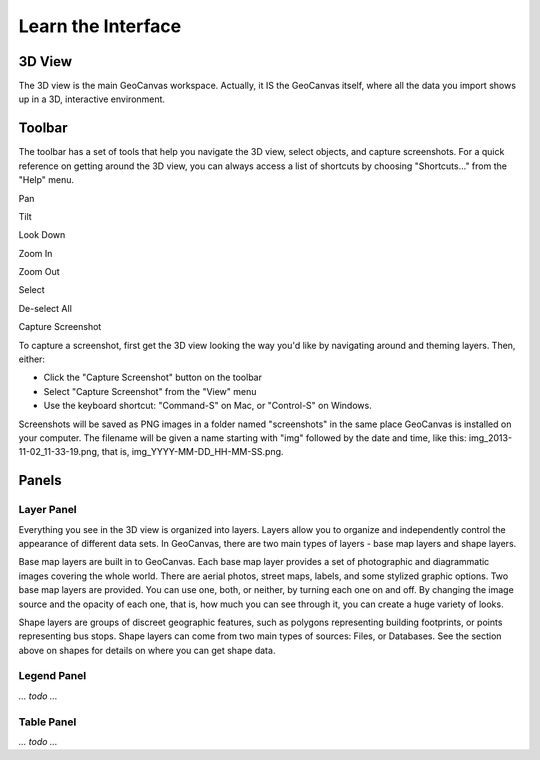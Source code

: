 Learn the Interface
===================

.. image:: GeoCanvasInterfaceMain.png
   :scale: 50 %

.. |pan| image:: hand@2x.png
   :scale: 50 %

.. |tilt| image:: tilt@2x.png
   :scale: 50 %

.. |lookdown| image:: viewTopDown@2x.png
   :scale: 50 %

.. |zoomin| image:: zoomIn@2x.png
   :scale: 50 %

.. |zoomout| image:: zoomOut@2x.png
   :scale: 50 %

.. |select| image:: selectByClick@2x.png
   :scale: 50 %

.. |deselect| image:: selectClear@2x.png
   :scale: 50 %

.. |camera| image:: camera@2x.png
   :scale: 50 %

3D View
-------

The 3D view is the main GeoCanvas workspace. Actually, it IS the GeoCanvas itself, where all the data you import shows up in a 3D, interactive environment. 

Toolbar
-------

The toolbar has a set of tools that help you navigate the 3D view, select objects, and capture screenshots. For a quick reference on getting around the 3D view, you can always access a list of shortcuts by choosing "Shortcuts..." from the "Help" menu.

|pan| Pan

|tilt| Tilt 

|lookdown| Look Down

|zoomin| Zoom In

|zoomout| Zoom Out

|select| Select

|deselect| De-select All

|camera| Capture Screenshot

To capture a screenshot, first get the 3D view looking the way you'd like by navigating around and theming layers. Then, either:

- Click the "Capture Screenshot" button on the toolbar
- Select "Capture Screenshot" from the "View" menu
- Use the keyboard shortcut: "Command-S" on Mac, or "Control-S" on Windows.

Screenshots will be saved as PNG images in a folder named "screenshots" in the same place GeoCanvas is installed on your computer. The filename will be given a name starting with "img" followed by the date and time, like this: img_2013-11-02_11-33-19.png, that is, img_YYYY-MM-DD_HH-MM-SS.png.

Panels
------

Layer Panel
***********

Everything you see in the 3D view is organized into layers. Layers allow you to organize and independently control the appearance of different data sets. In GeoCanvas, there are two main types of layers - base map layers and shape layers.

Base map layers are built in to GeoCanvas. Each base map layer provides a set of photographic and diagrammatic images covering the whole world. There are aerial photos, street maps, labels, and some stylized graphic options. Two base map layers are provided. You can use one, both, or neither, by turning each one on and off. By changing the image source and the opacity of each one, that is, how much you can see through it, you can create a huge variety of looks.

Shape layers are groups of discreet geographic features, such as polygons representing building footprints, or points representing bus stops. Shape layers can come from two main types of sources: Files, or Databases. See the section above on shapes for details on where you can get shape data.

Legend Panel
************

`… todo …`

Table Panel
***********

`… todo …`

